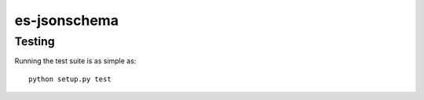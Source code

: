 =============================
 es-jsonschema
=============================

Testing
=======

Running the test suite is as simple as: ::

  python setup.py test
